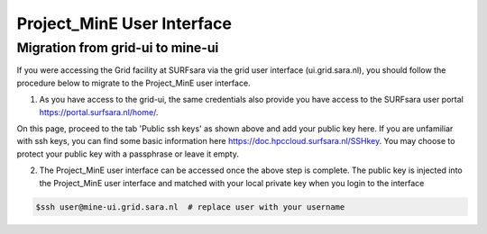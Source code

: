 .. _projectmine-ui:

******************************
Project_MinE User Interface
******************************

==================
Migration from grid-ui to mine-ui
==================
		
If you were accessing the Grid facility at SURFsara via the grid user interface (ui.grid.sara.nl), you should follow the procedure below to migrate to the Project_MinE user interface.

1. As you have access to the grid-ui, the same credentials also provide you have access to the SURFsara user portal https://portal.surfsara.nl/home/.

.. image:: /griddocs/source/Pages/Practices/projectmine/cua-portal.png
	:align: center

On this page, proceed to the tab 'Public ssh keys' as shown above and add your public key here. If you are unfamiliar with ssh keys, you can find some basic information here https://doc.hpccloud.surfsara.nl/SSHkey. You may choose to protect your public key with a passphrase or leave it empty.

2. The Project_MinE user interface can be accessed once the above step is complete. The public key is injected into the Project_MinE user interface and matched with your local private key when you login to the interface

.. code-block:: console

   $ssh user@mine-ui.grid.sara.nl  # replace user with your username 
   



